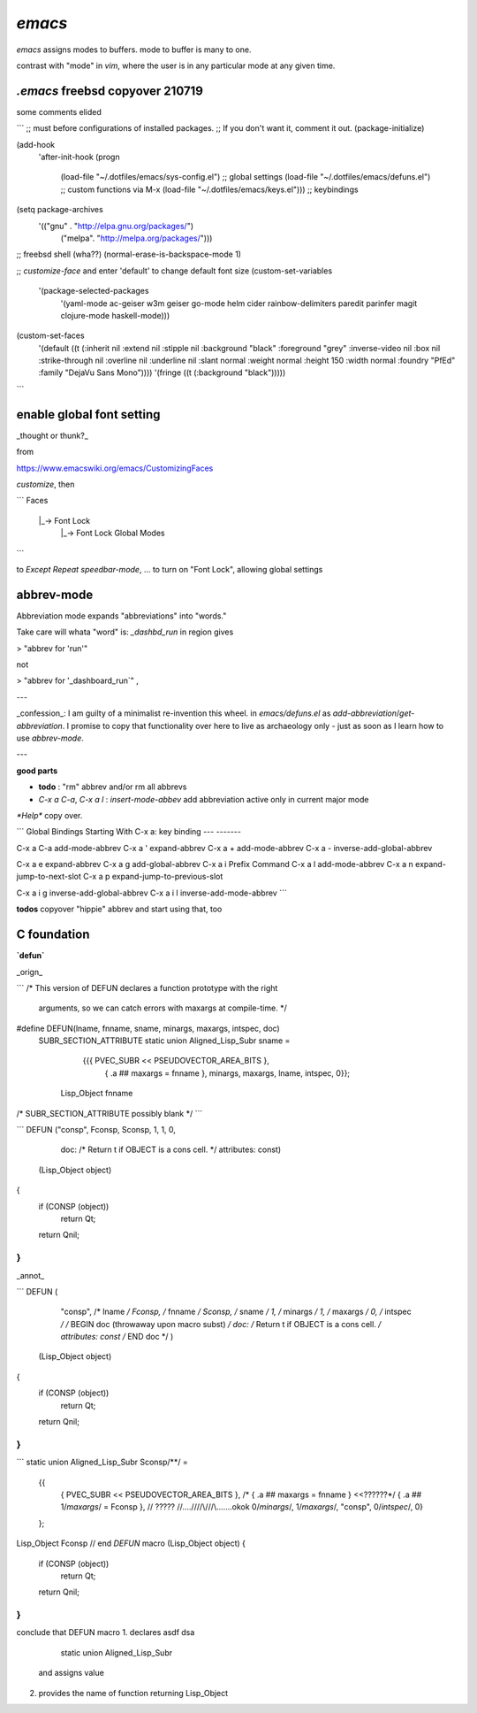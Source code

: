 `emacs`
=======

`emacs` assigns modes to buffers.
mode to buffer is many to one.

contrast with "mode" in `vim`,
where the user is in any particular mode
at any given time.

`.emacs` freebsd copyover 210719
--------------------------------

some comments elided

```
;; must before configurations of installed packages.  ;;  If you don't want it, comment it out.
(package-initialize)

(add-hook
 'after-init-hook
 (progn
   (load-file "~/.dotfiles/emacs/sys-config.el") ;; global settings
   (load-file "~/.dotfiles/emacs/defuns.el") ;; custom functions via M-x
   (load-file "~/.dotfiles/emacs/keys.el"))) ;; keybindings

(setq package-archives
 '(("gnu" . "http://elpa.gnu.org/packages/")
   ("melpa". "http://melpa.org/packages/")))

;; freebsd shell (wha??)
(normal-erase-is-backspace-mode 1)

;; `customize-face` and enter 'default' to change default font size
(custom-set-variables
 '(package-selected-packages
   '(yaml-mode ac-geiser w3m geiser go-mode helm cider rainbow-delimiters paredit parinfer magit clojure-mode haskell-mode)))
(custom-set-faces
 '(default ((t (:inherit nil :extend nil :stipple nil :background "black" :foreground "grey" :inverse-video nil :box nil :strike-through nil :overline nil :underline nil :slant normal :weight normal :height 150 :width normal :foundry "PfEd" :family "DejaVu Sans Mono"))))
 '(fringe ((t (:background "black")))))
```


enable global font setting
--------------------------

_thought or thunk?_

from

https://www.emacswiki.org/emacs/CustomizingFaces

`customize`, then

```
Faces
    |_-> Font Lock
        |_->  Font Lock Global Modes
```

to `Except` `Repeat` `speedbar-mode`, ... to turn on
"Font Lock", allowing global settings



abbrev-mode
-----------

Abbreviation mode expands "abbreviations"
into "words."

Take care will whata "word" is:
`_dashbd_run` in region gives

>  "abbrev for 'run'"

not

>  "abbrev for '_dashboard_run`" ,

---

_confession_: I am guilty of a minimalist re-invention this wheel. in `emacs/defuns.el` as `add-abbreviation`/`get-abbreviation`.  I promise to copy that functionality over here to live as archaeology only - just as soon as I learn how to use `abbrev-mode`.

---

**good parts**

* **todo** : "rm" abbrev and/or rm all abbrevs
* `C-x a C-a`, `C-x a l` : `insert-mode-abbev` add abbreviation active only in current major mode


`*Help*` copy over.

```
Global Bindings Starting With C-x a:
key             binding
---             -------

C-x a C-a       add-mode-abbrev
C-x a '         expand-abbrev
C-x a +         add-mode-abbrev
C-x a -         inverse-add-global-abbrev

C-x a e         expand-abbrev
C-x a g         add-global-abbrev
C-x a i         Prefix Command
C-x a l         add-mode-abbrev
C-x a n         expand-jump-to-next-slot
C-x a p         expand-jump-to-previous-slot

C-x a i g       inverse-add-global-abbrev
C-x a i l       inverse-add-mode-abbrev
```


**todos**  copyover "hippie" abbrev and start using that, too


C foundation
------------


**`defun`**

_orign_

```
/* This version of DEFUN declares a function prototype with the right
   arguments, so we can catch errors with maxargs at compile-time.  */
#define DEFUN(lname, fnname, sname, minargs, maxargs, intspec, doc)	\
  SUBR_SECTION_ATTRIBUTE                                                \
  static union Aligned_Lisp_Subr sname =                                \
     {{{ PVEC_SUBR << PSEUDOVECTOR_AREA_BITS },				\
       { .a ## maxargs = fnname },                    \
       minargs, maxargs, lname, intspec, 0}};				\
   Lisp_Object fnname
/*
SUBR_SECTION_ATTRIBUTE possibly blank
*/
```

```
DEFUN ("consp", Fconsp, Sconsp, 1, 1, 0,
       doc: /* Return t if OBJECT is a cons cell.  */
       attributes: const)
  (Lisp_Object object)
{
  if (CONSP (object))
    return Qt;
  return Qnil;
}
```

_annot_

```
DEFUN (
       "consp", /* lname */
       Fconsp, /* fnname */
       Sconsp, /* sname */
       1, /*  minargs  */
       1, /*  maxargs */
       0, /* intspec */
       /* BEGIN doc (throwaway upon macro subst) */
       doc: /* Return t if OBJECT is a cons cell.  */
       attributes: const
       /* END doc */
       )
  (Lisp_Object object)
{
  if (CONSP (object))
    return Qt;
  return Qnil;
}
```

```
static union Aligned_Lisp_Subr Sconsp/**/ =
  {{
      { PVEC_SUBR << PSEUDOVECTOR_AREA_BITS },
      /* { .a ## maxargs = fnname } <<??????*/
      { .a ## 1/*maxargs*/ = Fconsp }, // ?????
      //\..\.\.\/\//\/\\/\/\/\\.......okok
      0/*minargs*/, 1/*maxargs*/, "consp", 0/*intspec*/, 0}
  };
Lisp_Object Fconsp
// end `DEFUN` macro
(Lisp_Object object)
{
  if (CONSP (object))
    return Qt;
  return Qnil;
}
```

conclude that DEFUN macro
1. declares asdf dsa
       static union Aligned_Lisp_Subr
   and assigns value
2. provides the name of function
   returning Lisp_Object
